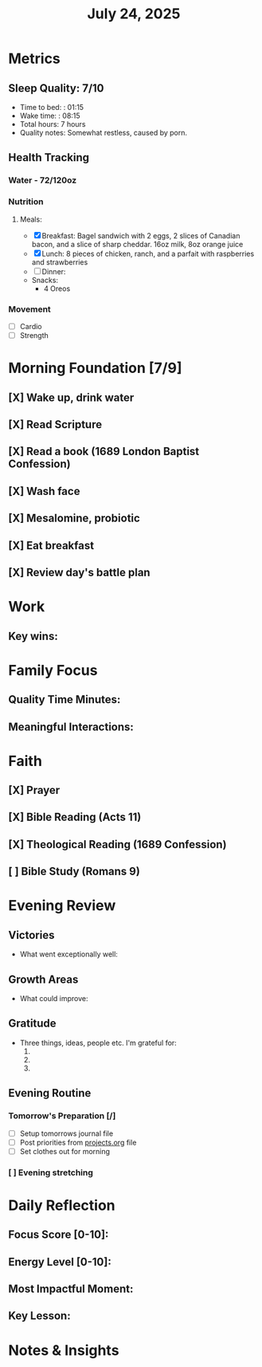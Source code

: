 #+title: July 24, 2025

* Metrics
** Sleep Quality: 7/10
- Time to bed: : 01:15
- Wake time: : 08:15
- Total hours: 7 hours
- Quality notes: Somewhat restless, caused by porn.
** Health Tracking
*** Water - 72/120oz
*** Nutrition
**** Meals:
  + [X] Breakfast: Bagel sandwich with 2 eggs, 2 slices of Canadian bacon, and a slice of sharp cheddar. 16oz milk,  8oz orange juice
  + [X] Lunch: 8 pieces of chicken, ranch, and a parfait with raspberries and strawberries
  + [ ] Dinner:
  + Snacks:
    + 4 Oreos
*** Movement
- [ ] Cardio
- [ ] Strength

* Morning Foundation [7/9]
** [X] Wake up, drink water
** [X] Read Scripture
** [X] Read a book (1689 London Baptist Confession)
** [X] Wash face
** [X] Mesalomine, probiotic
** [X] Eat breakfast
** [X] Review day's battle plan

* Work


** Key wins:


* Family Focus
** Quality Time Minutes:
** Meaningful Interactions:

* Faith
** [X] Prayer
** [X] Bible Reading (Acts 11)
** [X] Theological Reading (1689 Confession)
** [ ] Bible Study (Romans 9)

* Evening Review
** Victories
- What went exceptionally well:

** Growth Areas
- What could improve:

** Gratitude
- Three things, ideas, people etc. I'm grateful for:
  1.
  2.
  3.

** Evening Routine
*** Tomorrow's Preparation [/]
- [ ] Setup tomorrows journal file
- [ ] Post priorities from [[file:~/Notes/obsidian-vault/org/projects.org][projects.org]] file
- [ ] Set clothes out for morning
*** [ ] Evening stretching

* Daily Reflection
** Focus Score [0-10]:
** Energy Level [0-10]:
** Most Impactful Moment:
** Key Lesson:

* Notes & Insights
